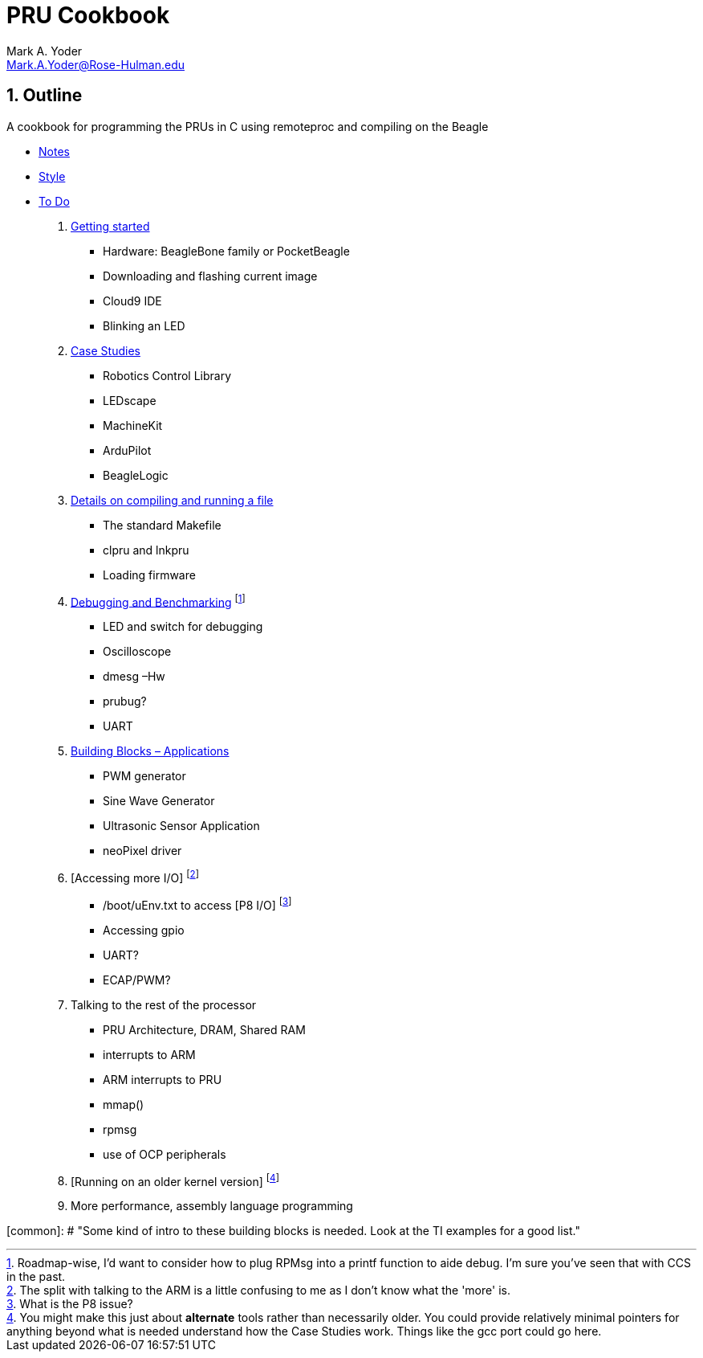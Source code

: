:sectnums:
= PRU Cookbook
:author: Mark A. Yoder
:email:	Mark.A.Yoder@Rose-Hulman.edu
:toclevels: 2

## Outline

A cookbook for programming the PRUs in C using remoteproc and 
compiling on the Beagle

* link:notes.html[Notes]
* link:style.html[Style]
* link:todo.html[To Do]

. link:01start/start.html[Getting started]
  ** Hardware:  BeagleBone family or PocketBeagle
  ** Downloading and flashing current image
  ** Cloud9 IDE
  ** Blinking an LED
  
. link:02case/case.html[Case Studies]
  ** Robotics Control Library
  ** LEDscape
  ** MachineKit
  ** ArduPilot
  ** BeagleLogic
  
. link:03details/details.html[Details on compiling and running a file]
  ** The standard Makefile
  ** clpru and lnkpru
  ** Loading firmware
  
. link:04debug/debug.html[Debugging and Benchmarking]
footnote:[Roadmap-wise, I'd want to consider how to plug RPMsg into a printf function to aide debug. I'm sure you've seen that with CCS in the past.]
  ** LED and switch for debugging
  ** Oscilloscope
  ** dmesg –Hw
  ** prubug?
  ** UART
  
. link:05blocks/blocks.html[Building Blocks – Applications]
  ** PWM generator
  ** Sine Wave Generator
  ** Ultrasonic Sensor Application
  ** neoPixel driver
  
. [Accessing more I/O]
footnote:[The split with talking to the ARM is a little confusing to me as I don't know what the 'more' is.]
  ** /boot/uEnv.txt to access [P8 I/O]
footnote:[What is the P8 issue?]
  ** Accessing gpio
  ** UART?
  ** ECAP/PWM?
  
. Talking to the rest of the processor
  ** PRU Architecture, DRAM, Shared RAM
  ** interrupts to ARM
  ** ARM interrupts to PRU
  ** mmap() 
  ** rpmsg
  ** use of OCP peripherals
. [Running on an older kernel version]
footnote:[You might make this just about *alternate* tools rather than necessarily older. You could provide relatively minimal pointers for anything beyond what is needed understand how the Case Studies work. Things like the gcc port could go here.]

. More performance, assembly language programming

[common]: # "Some kind of intro to these building blocks is needed. Look at the TI examples for a good list."
